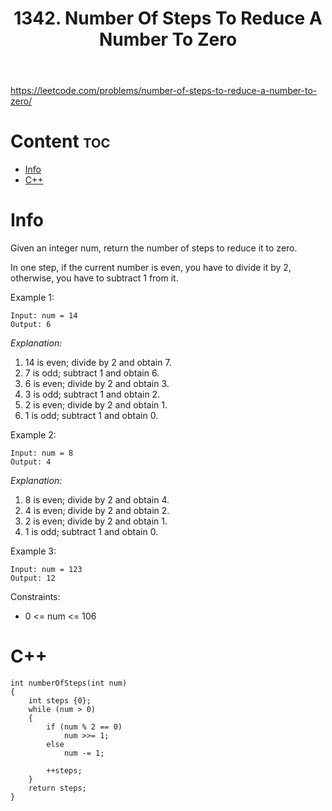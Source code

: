 #+title: 1342. Number Of Steps To Reduce A Number To Zero

https://leetcode.com/problems/number-of-steps-to-reduce-a-number-to-zero/

* Content :toc:
- [[#info][Info]]
- [[#c][C++]]

* Info

Given an integer num, return the number of steps to reduce it to zero.

In one step, if the current number is even, you have to divide it by 2, otherwise, you have to subtract 1 from it.

Example 1:

#+begin_src
Input: num = 14
Output: 6
#+end_src

/Explanation:/

1) 14 is even; divide by 2 and obtain 7.
2) 7 is odd; subtract 1 and obtain 6.
3) 6 is even; divide by 2 and obtain 3.
4) 3 is odd; subtract 1 and obtain 2.
5) 2 is even; divide by 2 and obtain 1.
6) 1 is odd; subtract 1 and obtain 0.

Example 2:

#+begin_src
Input: num = 8
Output: 4
#+end_src

/Explanation:/
1) 8 is even; divide by 2 and obtain 4.
2) 4 is even; divide by 2 and obtain 2.
3) 2 is even; divide by 2 and obtain 1.
4) 1 is odd; subtract 1 and obtain 0.

Example 3:

#+begin_src
Input: num = 123
Output: 12
#+end_src

Constraints:
- 0 <= num <= 106

* C++

#+begin_src C++
int numberOfSteps(int num)
{
    int steps {0};
    while (num > 0)
    {
        if (num % 2 == 0)
            num >>= 1;
        else
            num -= 1;

        ++steps;
    }
    return steps;
}
#+end_src
